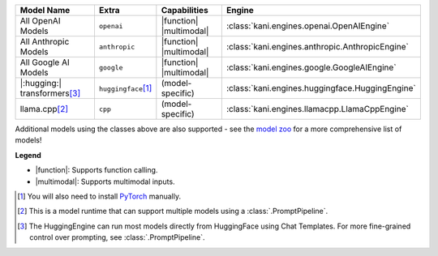 +----------------------------------------+------------------------------------+-------------------------+----------------------------------------------------------------------+
| Model Name                             | Extra                              | Capabilities            | Engine                                                               |
+========================================+====================================+=========================+======================================================================+
| All OpenAI Models                      | ``openai``                         | |function| |multimodal| | :class:`kani.engines.openai.OpenAIEngine`                            |
+----------------------------------------+------------------------------------+-------------------------+----------------------------------------------------------------------+
| All Anthropic Models                   | ``anthropic``                      | |function| |multimodal| | :class:`kani.engines.anthropic.AnthropicEngine`                      |
+----------------------------------------+------------------------------------+-------------------------+----------------------------------------------------------------------+
| All Google AI Models                   | ``google``                         | |function| |multimodal| | :class:`kani.engines.google.GoogleAIEngine`                          |
+----------------------------------------+------------------------------------+-------------------------+----------------------------------------------------------------------+
| |:hugging:| transformers\ [#hf]_       | ``huggingface``\ [#torch]_         | (model-specific)        | :class:`kani.engines.huggingface.HuggingEngine`                      |
+----------------------------------------+------------------------------------+-------------------------+----------------------------------------------------------------------+
| llama.cpp\ [#runtime]_                 | ``cpp``                            | (model-specific)        | :class:`kani.engines.llamacpp.LlamaCppEngine`                        |
+----------------------------------------+------------------------------------+-------------------------+----------------------------------------------------------------------+

Additional models using the classes above are also supported - see the
`model zoo <https://github.com/zhudotexe/kani/blob/main/examples/4_engines_zoo.py>`_ for a more comprehensive list of
models!

**Legend**

- |function|: Supports function calling.
- |multimodal|: Supports multimodal inputs.

.. |function| replace:: :abbr:`🛠️ (supports function calling)`
.. |multimodal| replace:: :abbr:`🖼 (supports multimodal inputs)`

.. [#torch] You will also need to install `PyTorch <https://pytorch.org/get-started/locally/>`_ manually.
.. [#runtime] This is a model runtime that can support multiple models using a :class:`.PromptPipeline`.
.. [#hf] The HuggingEngine can run most models directly from HuggingFace using Chat Templates. For more fine-grained
   control over prompting, see :class:`.PromptPipeline`.
